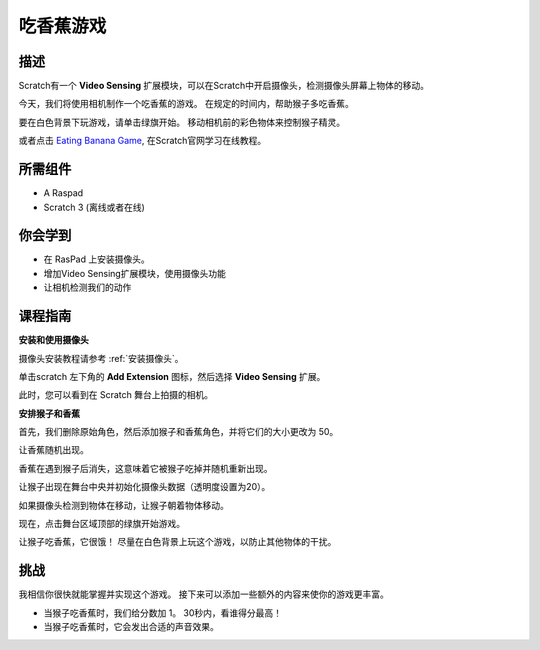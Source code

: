 
吃香蕉游戏
======================

描述
-------------


Scratch有一个 **Video Sensing** 扩展模块，可以在Scratch中开启摄像头，检测摄像头屏幕上物体的移动。

今天，我们将使用相机制作一个吃香蕉的游戏。 在规定的时间内，帮助猴子多吃香蕉。

要在白色背景下玩游戏，请单击绿旗开始。 移动相机前的彩色物体来控制猴子精灵。

.. raw:: html

    <iframe src="https://scratch.mit.edu/projects/526931685/embed" allowtransparency="true" width="695" height="576" frameborder="0" scrolling="no" allowfullscreen></iframe>

或者点击 `Eating Banana Game <https://scratch.mit.edu/projects/526931685/editor/>`_, 在Scratch官网学习在线教程。

所需组件
-------------------------------

- A Raspad
- Scratch 3 (离线或者在线)

你会学到
---------------------

- 在 RasPad 上安装摄像头。
- 增加Video Sensing扩展模块，使用摄像头功能
- 让相机检测我们的动作

课程指南
--------------

**安装和使用摄像头**

摄像头安装教程请参考 :ref:`安装摄像头`。

.. image:: img/banana1.jpg
  :width: 600
  :align: center

单击scratch 左下角的 **Add Extension** 图标，然后选择 **Video Sensing** 扩展。

.. image:: img/banana3.jpg
  :width: 700
  :align: center

此时，您可以看到在 Scratch 舞台上拍摄的相机。

**安排猴子和香蕉**

首先，我们删除原始角色，然后添加猴子和香蕉角色，并将它们的大小更改为 50。

让香蕉随机出现。

.. image:: img/banana3.png
  :align: center

香蕉在遇到猴子后消失，这意味着它被猴子吃掉并随机重新出现。

.. image:: img/banana4.png
  :align: center

让猴子出现在舞台中央并初始化摄像头数据（透明度设置为20）。

.. image:: img/banana5.png
  :align: center

如果摄像头检测到物体在移动，让猴子朝着物体移动。

.. image:: img/banana6.png
  :align: center

现在，点击舞台区域顶部的绿旗开始游戏。

让猴子吃香蕉，它很饿！ 尽量在白色背景上玩这个游戏，以防止其他物体的干扰。

挑战
------------

我相信你很快就能掌握并实现这个游戏。 接下来可以添加一些额外的内容来使你的游戏更丰富。

- 当猴子吃香蕉时，我们给分数加 1。 30秒内，看谁得分最高！
- 当猴子吃香蕉时，它会发出合适的声音效果。



